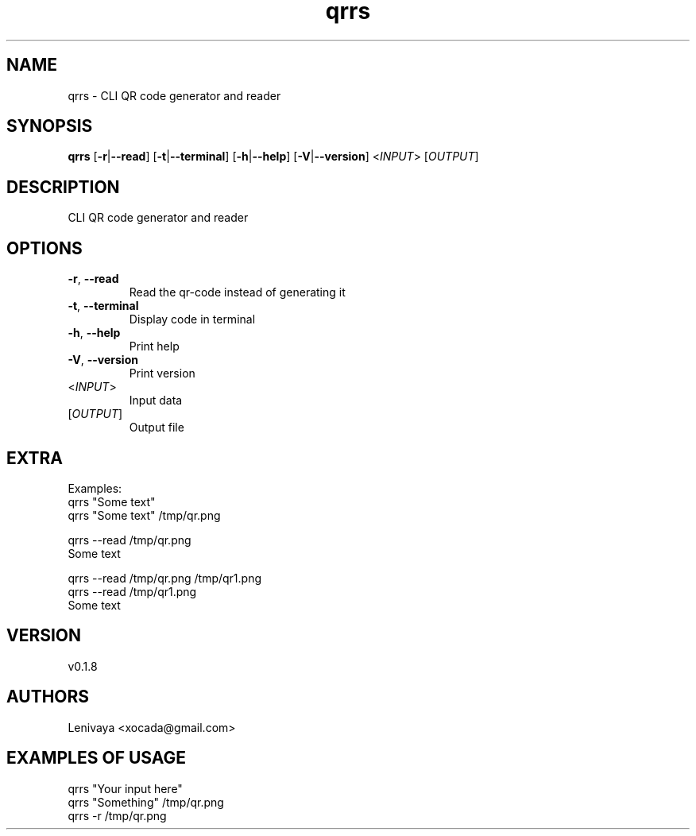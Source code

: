 .ie \n(.g .ds Aq \(aq
.el .ds Aq '
.TH qrrs 1  "qrrs 0.1.8" 
.SH NAME
qrrs \- CLI QR code generator and reader
.SH SYNOPSIS
\fBqrrs\fR [\fB\-r\fR|\fB\-\-read\fR] [\fB\-t\fR|\fB\-\-terminal\fR] [\fB\-h\fR|\fB\-\-help\fR] [\fB\-V\fR|\fB\-\-version\fR] <\fIINPUT\fR> [\fIOUTPUT\fR] 
.SH DESCRIPTION
CLI QR code generator and reader
.SH OPTIONS
.TP
\fB\-r\fR, \fB\-\-read\fR
Read the qr\-code instead of generating it
.TP
\fB\-t\fR, \fB\-\-terminal\fR
Display code in terminal
.TP
\fB\-h\fR, \fB\-\-help\fR
Print help
.TP
\fB\-V\fR, \fB\-\-version\fR
Print version
.TP
<\fIINPUT\fR>
Input data
.TP
[\fIOUTPUT\fR]
Output file
.SH EXTRA

Examples:
  qrrs "Some text"
  qrrs "Some text" /tmp/qr.png

  qrrs \-\-read /tmp/qr.png
  Some text

  qrrs \-\-read /tmp/qr.png /tmp/qr1.png
  qrrs \-\-read /tmp/qr1.png
  Some text
.SH VERSION
v0.1.8
.SH AUTHORS
Lenivaya <xocada@gmail.com>
.ie \n(.g .ds Aq \(aq
.el .ds Aq '
.SH "EXAMPLES OF USAGE"
qrrs "Your input here"
.br
qrrs "Something" /tmp/qr.png 
.br
qrrs \-r /tmp/qr.png 
.br

